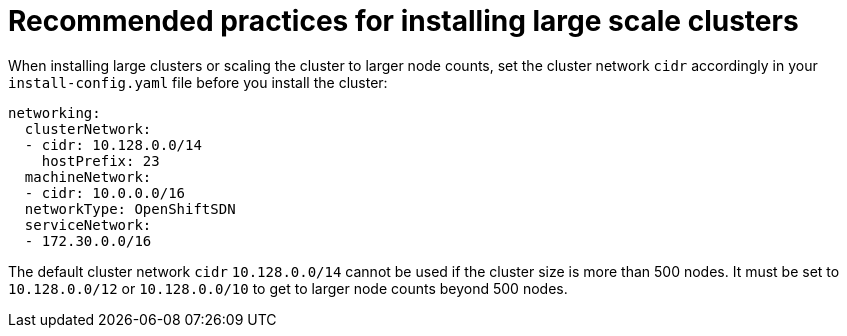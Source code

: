 // Module included in the following assemblies:
//
// * scalability_and_performance/recommended-install-practices.adoc

[id="recommended-install-practices_{context}"]
= Recommended practices for installing large scale clusters

When installing large clusters or scaling the cluster to larger node counts,
set the cluster network `cidr` accordingly in your `install-config.yaml`
file before you install the cluster:

[source,yaml]
----
networking:
  clusterNetwork:
  - cidr: 10.128.0.0/14
    hostPrefix: 23
  machineNetwork:
  - cidr: 10.0.0.0/16
  networkType: OpenShiftSDN
  serviceNetwork:
  - 172.30.0.0/16
----

The default cluster network `cidr` `10.128.0.0/14` cannot be used if the cluster
size is more than 500 nodes. It must be set to `10.128.0.0/12` or
`10.128.0.0/10` to get to larger node counts beyond 500 nodes.
